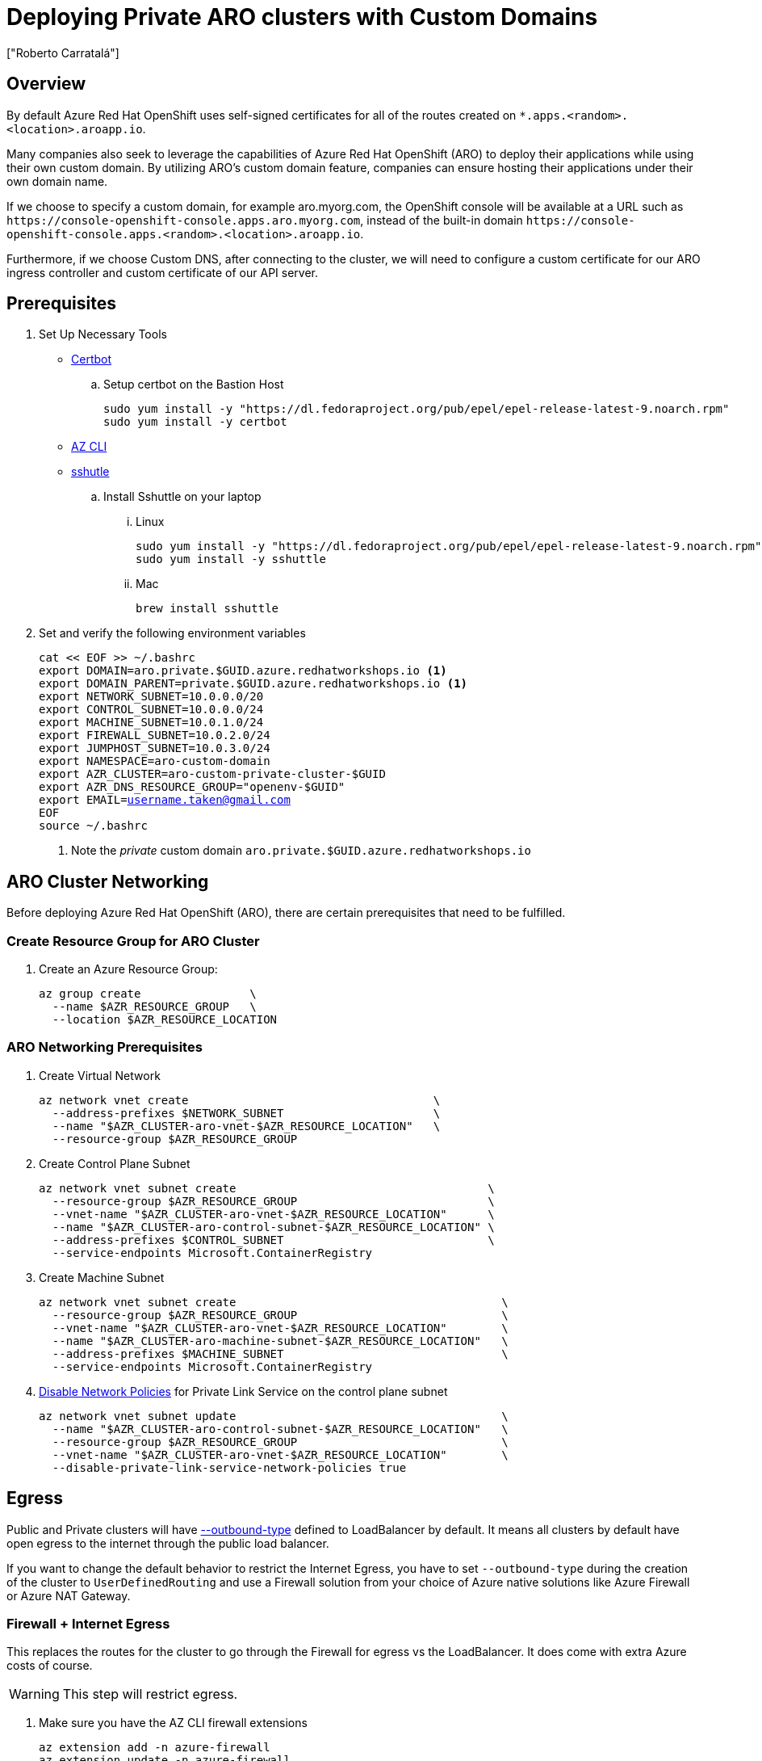 = Deploying Private ARO clusters with Custom Domains
:authors: ["Roberto Carratalá"]
:date: 2023-09-04
:tags: ["ARO", "DNS"]
:experimental: true

== Overview

By default Azure Red Hat OpenShift uses self-signed certificates for all of the routes created on `*.apps.<random>.<location>.aroapp.io`.

Many companies also seek to leverage the capabilities of Azure Red Hat OpenShift (ARO) to deploy their applications while using their own custom domain.
By utilizing ARO's custom domain feature, companies can ensure hosting their applications under their own domain name.

If we choose to specify a custom domain, for example aro.myorg.com, the OpenShift console will be available at a URL such as `+https://console-openshift-console.apps.aro.myorg.com+`, instead of the built-in domain `+https://console-openshift-console.apps.<random>.<location>.aroapp.io+`.

Furthermore, if we choose Custom DNS, after connecting to the cluster, we will need to configure a custom certificate for our ARO ingress controller and custom certificate of our API server.

== Prerequisites

. Set Up Necessary Tools

* https://certbot.eff.org/[Certbot]

.. Setup certbot on the Bastion Host
+
[source,bash,subs="+macros,+attributes",role=execute]
----
sudo yum install -y "https://dl.fedoraproject.org/pub/epel/epel-release-latest-9.noarch.rpm"
sudo yum install -y certbot
----

* https://learn.microsoft.com/en-us/cli/azure/install-azure-cli[AZ CLI]

* https://github.com/sshuttle/sshuttle#obtaining-sshuttle[sshutle]

.. Install Sshuttle on your laptop

... Linux
+
[source,bash,subs="+macros,+attributes",role=execute]
----
sudo yum install -y "https://dl.fedoraproject.org/pub/epel/epel-release-latest-9.noarch.rpm"
sudo yum install -y sshuttle
----

... Mac
+
[source,bash,subs="+macros,+attributes",role=execute]
----
brew install sshuttle
----

. Set and verify the following environment variables
+
[source,bash,subs="+macros,+attributes",role=execute]
----
cat << EOF >> ~/.bashrc
export DOMAIN=aro.private.$GUID.azure.redhatworkshops.io <1>
export DOMAIN_PARENT=private.$GUID.azure.redhatworkshops.io <1>
export NETWORK_SUBNET=10.0.0.0/20
export CONTROL_SUBNET=10.0.0.0/24
export MACHINE_SUBNET=10.0.1.0/24
export FIREWALL_SUBNET=10.0.2.0/24
export JUMPHOST_SUBNET=10.0.3.0/24
export NAMESPACE=aro-custom-domain
export AZR_CLUSTER=aro-custom-private-cluster-$GUID
export AZR_DNS_RESOURCE_GROUP="openenv-$GUID"
export EMAIL=username.taken@gmail.com
EOF
source ~/.bashrc
----
<1> Note the _private_ custom domain `aro.private.$GUID.azure.redhatworkshops.io`

== ARO Cluster Networking

Before deploying Azure Red Hat OpenShift (ARO), there are certain prerequisites that need to be fulfilled.

=== Create Resource Group for ARO Cluster

. Create an Azure Resource Group:
+
[source,bash,subs="+macros,+attributes",role=execute]
----
az group create                \
  --name $AZR_RESOURCE_GROUP   \
  --location $AZR_RESOURCE_LOCATION
----

=== ARO Networking Prerequisites

. Create Virtual Network
+
[source,bash,subs="+macros,+attributes",role=execute]
----
az network vnet create                                    \
  --address-prefixes $NETWORK_SUBNET                      \
  --name "$AZR_CLUSTER-aro-vnet-$AZR_RESOURCE_LOCATION"   \
  --resource-group $AZR_RESOURCE_GROUP
----

. Create Control Plane Subnet
+
[source,bash,subs="+macros,+attributes",role=execute]
----
az network vnet subnet create                                     \
  --resource-group $AZR_RESOURCE_GROUP                            \
  --vnet-name "$AZR_CLUSTER-aro-vnet-$AZR_RESOURCE_LOCATION"      \
  --name "$AZR_CLUSTER-aro-control-subnet-$AZR_RESOURCE_LOCATION" \
  --address-prefixes $CONTROL_SUBNET                              \
  --service-endpoints Microsoft.ContainerRegistry
----

. Create Machine Subnet
+
[source,bash,subs="+macros,+attributes",role=execute]
----
az network vnet subnet create                                       \
  --resource-group $AZR_RESOURCE_GROUP                              \
  --vnet-name "$AZR_CLUSTER-aro-vnet-$AZR_RESOURCE_LOCATION"        \
  --name "$AZR_CLUSTER-aro-machine-subnet-$AZR_RESOURCE_LOCATION"   \
  --address-prefixes $MACHINE_SUBNET                                \
  --service-endpoints Microsoft.ContainerRegistry
----

. https://learn.microsoft.com/en-us/azure/private-link/disable-private-endpoint-network-policy?tabs=network-policy-portal[Disable Network Policies^] for Private Link Service on the control plane subnet
+
[source,bash,subs="+macros,+attributes",role=execute]
----
az network vnet subnet update                                       \
  --name "$AZR_CLUSTER-aro-control-subnet-$AZR_RESOURCE_LOCATION"   \
  --resource-group $AZR_RESOURCE_GROUP                              \
  --vnet-name "$AZR_CLUSTER-aro-vnet-$AZR_RESOURCE_LOCATION"        \
  --disable-private-link-service-network-policies true
----

== Egress

Public and Private clusters will have https://learn.microsoft.com/en-us/cli/azure/aro?view=azure-cli-latest#az-aro-create[--outbound-type] defined to LoadBalancer by default.
It means all clusters by default have open egress to the internet through the public load balancer.

If you want to change the default behavior to restrict the Internet Egress, you have to set `--outbound-type` during the creation of the cluster to `UserDefinedRouting` and use a Firewall solution from your choice of Azure native solutions like Azure Firewall or Azure NAT Gateway.

=== Firewall + Internet Egress

This replaces the routes for the cluster to go through the Firewall for egress vs the LoadBalancer.
It does come with extra Azure costs of course.

WARNING: This step will restrict egress.

. Make sure you have the AZ CLI firewall extensions
+
[source,bash,subs="+macros,+attributes",role=execute]
----
az extension add -n azure-firewall
az extension update -n azure-firewall
----

. Create a firewall network, IP, and firewall
+
[source,bash,subs="+macros,+attributes",role=execute]
----
az network vnet subnet create                                 \
  -g $AZR_RESOURCE_GROUP                                      \
  --vnet-name "$AZR_CLUSTER-aro-vnet-$AZR_RESOURCE_LOCATION"  \
  -n "AzureFirewallSubnet"                                    \
  --address-prefixes $FIREWALL_SUBNET

az network public-ip create -g $AZR_RESOURCE_GROUP -n fw-ip   \
  --sku "Standard" --location $AZR_RESOURCE_LOCATION

az network firewall create -g $AZR_RESOURCE_GROUP             \
  -n aro-private -l $AZR_RESOURCE_LOCATION
----

. Configure the firewall and configure IP Config
+
WARNING: This may take as much as 15 minutes to process
+
[source,bash,subs="+macros,+attributes",role=execute]
----
az network firewall ip-config create -g $AZR_RESOURCE_GROUP    \
  -f aro-private -n fw-config --public-ip-address fw-ip        \
  --vnet-name "$AZR_CLUSTER-aro-vnet-$AZR_RESOURCE_LOCATION"
----

. Set firewall environment variables
+
[source,bash,subs="+macros,+attributes",role=execute]
----
FWPUBLIC_IP=$(az network public-ip show -g $AZR_RESOURCE_GROUP -n fw-ip --query "ipAddress" -o tsv)
FWPRIVATE_IP=$(az network firewall show -g $AZR_RESOURCE_GROUP -n aro-private --query "ipConfigurations[0].privateIPAddress" -o tsv)

echo "export FWPUBLIC_IP=$FWPUBLIC_IP" >> ~/.bashrc
echo "export FWPRIVATE_IP=$FWPRIVATE_IP" >> ~/.bashrc
----

. Create and configure a route table
+
[source,bash,subs="+macros,+attributes",role=execute]
----
az network route-table create -g $AZR_RESOURCE_GROUP --name aro-udr

sleep 10

az network route-table route create -g $AZR_RESOURCE_GROUP --name aro-udr \
  --route-table-name aro-udr --address-prefix 0.0.0.0/0                   \
  --next-hop-type VirtualAppliance --next-hop-ip-address $FWPRIVATE_IP

az network route-table route create -g $AZR_RESOURCE_GROUP --name aro-vnet   \
  --route-table-name aro-udr --address-prefix 10.0.0.0/16 --name local-route \
  --next-hop-type VirtualNetworkGateway
----

. Create firewall rules for ARO resources
+
NOTE: ARO clusters do not need access to the internet, however your own workloads running on them may.
This course requires it, so please set it up.

** Create a Network Rule to allow all http/https egress traffic (not recommended in practice)
+
[source,bash,subs="+macros,+attributes",role=execute]
----
az network firewall network-rule create -g $AZR_RESOURCE_GROUP -f aro-private \
  --collection-name 'allow-https' --name allow-all                          \
  --action allow --priority 100                                             \
  --source-addresses '*' --dest-addr '*'                                    \
  --protocols 'Any' --destination-ports 1-65535
----

** Create Application Rules to allow to a restricted set of destinations
+
NOTE: This is reference for you.
After auditing your customer's requirements, replace the target-fqdns with your desired destinations.
+
[source,bash,subs="+macros,+attributes",role=execute]
----
az network firewall application-rule create -g $AZR_RESOURCE_GROUP -f aro-private     \
    --collection-name 'Allow_Egress'                                                  \
    --action allow                                                                    \
    --priority 100                                                                    \
    -n 'required'                                                                     \
    --source-addresses '*'                                                            \
    --protocols 'http=80' 'https=443'                                                 \
    --target-fqdns '*.google.com' '*.bing.com'

az network firewall application-rule create -g $AZR_RESOURCE_GROUP -f aro-private     \
    --collection-name 'Docker'                                                        \
    --action allow                                                                    \
    --priority 200                                                                    \
    -n 'docker'                                                                       \
    --source-addresses '*'                                                            \
    --protocols 'http=80' 'https=443'                                                 \
    --target-fqdns '*cloudflare.docker.com' '*registry-1.docker.io' 'apt.dockerproject.org' 'auth.docker.io'
----

. Update the subnets to use the Firewall
+
Once the cluster is deployed successfully you can update the subnets to use the firewall instead of the default outbound loadbalancer rule.
+
[source,bash,subs="+macros,+attributes",role=execute]
----
az network vnet subnet update -g $AZR_RESOURCE_GROUP            \
--vnet-name $AZR_CLUSTER-aro-vnet-$AZR_RESOURCE_LOCATION        \
--name "$AZR_CLUSTER-aro-control-subnet-$AZR_RESOURCE_LOCATION" \
--route-table aro-udr

az network vnet subnet update -g $AZR_RESOURCE_GROUP            \
--vnet-name $AZR_CLUSTER-aro-vnet-$AZR_RESOURCE_LOCATION        \
--name "$AZR_CLUSTER-aro-machine-subnet-$AZR_RESOURCE_LOCATION" \
--route-table aro-udr
----

== Create Private ARO Clusters with Custom Domain

. Create Private ARO Cluster with Custom Domain
+
____
When the --domain flag with an FQDN (e.g. my.domain.com) is used to create your cluster you will need to configure DNS and a certificate authority for your API server and apps ingress.
This will be done once we establish connectivity to the cluster.
____
+
. Start a tmux session to preserve your work if connection is lost.
Rejoin your tmux session after connection loss with `tmux a`.
+
[source,bash,subs="+macros,+attributes",role=execute]
----
tmux
----
+
////
. Deploy the ARO cluster (no SP creation)
+
WARNING: The next step takes over 45 minutes to complete.
It's best to start `tmux` in case you are disconnected.
+
[source,bash,subs="+macros,+attributes",role=execute]
----
# DOMAIN install (plus UDR)
az aro create \
  --resource-group $AZR_RESOURCE_GROUP \
  --name $AZR_CLUSTER \
  --vnet "$AZR_CLUSTER-aro-vnet-$AZR_RESOURCE_LOCATION" \
  --master-subnet "$AZR_CLUSTER-aro-control-subnet-$AZR_RESOURCE_LOCATION" \
  --worker-subnet "$AZR_CLUSTER-aro-machine-subnet-$AZR_RESOURCE_LOCATION" \
  --outbound-type UserDefinedRouting \ <1>
  --apiserver-visibility Private \
  --ingress-visibility Private \
  --pull-secret @$AZR_PULL_SECRET \
  --domain $DOMAIN
----
////

. Create an Azure Service Principal
+
This is optional, but useful to separate concerns.
You can just as well use the existing service principal.
+
[source,bash,subs="+macros,+attributes",role=execute]
----
AZ_SUB_ID=$(az account show --query id -o tsv)
AZ_SP_PASS=$(az ad sp create-for-rbac -n "${AZR_CLUSTER}-SP" --role contributor \
  --scopes "/subscriptions/${AZ_SUB_ID}/resourceGroups/${AZR_RESOURCE_GROUP}" \
  --query "password" -o tsv)
AZ_SP_ID=$(az ad sp list --display-name "${AZR_CLUSTER}-SP" --query "[0].appId" -o tsv)
----

[source,bash,subs="+macros,+attributes",role=execute]
----
az aro create                                                            \
--resource-group $AZR_RESOURCE_GROUP                                     \
--name $AZR_CLUSTER                                                      \
--vnet "$AZR_CLUSTER-aro-vnet-$AZR_RESOURCE_LOCATION"                    \
--master-subnet "$AZR_CLUSTER-aro-control-subnet-$AZR_RESOURCE_LOCATION" \
--worker-subnet "$AZR_CLUSTER-aro-machine-subnet-$AZR_RESOURCE_LOCATION" \
--apiserver-visibility Private                                           \
--ingress-visibility Private                                             \
--pull-secret @$AZR_PULL_SECRET                                          \
--client-id "${AZ_SP_ID}"                                                \
--client-secret "${AZ_SP_PASS}"                                          \
--outbound-type UserDefinedRouting
----
<1> UserDefinedRouting is essential to Private Clusters

=== Deploy Jumphost During Cluster Installation

As the cluster operates within a private network, it is possible to create a jumphost during the cluster creation process.
This jumphost serves as a secure gateway that allows authorized users to connect to the private cluster environment.

. Open a additional terminal with tmux by pressing kbd:[CTRL+b] then kbd:[c]

. Create Jumphost Subnet
+
[source,bash,subs="+macros,+attributes",role=execute]
----
az network vnet subnet create                                \
  --resource-group $AZR_RESOURCE_GROUP                       \
  --vnet-name "$AZR_CLUSTER-aro-vnet-$AZR_RESOURCE_LOCATION" \
  --name JumpSubnet                                          \
  --address-prefixes $JUMPHOST_SUBNET                        \
  --service-endpoints Microsoft.ContainerRegistry
----

. Create a Jumphost
+
WARNING: This takes several minutes to complete
+
[source,bash,subs="+macros,+attributes",role=execute]
----
az vm create --name jumphost               \
  --resource-group $AZR_RESOURCE_GROUP     \
  --ssh-key-values $HOME/.ssh/id_rsa.pub   \
  --admin-username aro                     \
  --image "RedHat:RHEL:9_1:9.1.2022112113" \
  --subnet JumpSubnet                      \
  --public-ip-address jumphost-ip          \
  --public-ip-sku Standard                 \
  --generate-ssh-keys                      \
  --vnet-name "$AZR_CLUSTER-aro-vnet-$AZR_RESOURCE_LOCATION"
----

. Save the Jump Host Public IP Address
+
[source,bash,subs="+macros,+attributes",role=execute]
----
JUMP_IP=$(az vm list-ip-addresses -g $AZR_RESOURCE_GROUP -n jumphost -o tsv \
  --query '[].virtualMachine.network.publicIpAddresses[0].ipAddress')
echo $JUMP_IP
echo "JUMP_IP=$JUMP_IP" >> ~/.bashrc
----

. Use `sshuttle` on your Laptop to Create a SSH VPN via the Jump Host as a Daemon
+
[source,bash,subs="+macros,+attributes",role=execute]
----
sshuttle --dns -NHr "aro@${JUMP_IP}"  10.0.0.0/8 --daemon
----
+
****
*If you are using the bastion*

You'll want to run `sshuttle` on the bastion AND your laptop.

. Copy the private key that was generated on the bastion above to your laptop `~/.ssh/jumphost.pem`
. Add it to `~/.ssh/config`
+
[source,bash,subs="+macros,+attributes",role=execute]
----
Host <ip address of jumphost>
  IdentityFile ~/.ssh/jumphost.pem
----
+
. Run sshuttle on the bastion
+
NOTE: Make sure you can `ssh aro@$JUMP_IP` with no password.
+
[source,bash,subs="+macros,+attributes",role=execute]
----
sshuttle --dns -NHr "aro@${JUMP_IP}"  10.0.0.0/20 --daemon
----
****
+
. Run sshuttle on your laptop
+
NOTE: Make sure you can `ssh aro@$JUMP_IP` with no password.
+
[source,bash,subs="+macros,+attributes",role=execute]
----
sshuttle --dns -NHr "aro@${JUMP_IP}"  10.0.0.0/20 --daemon
----
+
. Return to the first terminal with the ARO installation to see if installation has finished by pressing kbd:[CTRL+b] then kbd:[n]
+
. It has not finished.
+
[source,bash,subs="+macros,+attributes",role=execute]
----
\ Running ..
----
+
. Hit kbd:[CTRL+b] then kbd:[n] again to return to your second terminal.
+
. HOWEVER! If values you need are already available, `az aro` will report them.
ONWARDS!

== Configure DNS for the Private ARO Cluster (Ingress Router and API)

////
WARNING: You must wait for ARO to complete installation before proceeding.
Have a beverage. 🫖
Hydration is important for health. pass:[&#128161;]
////

It is of utmost important to properly configure DNS for the default ingress router, API server endpoint, and associated routes such as the console and *.apps.

These DNS configurations ensure easy access to the cluster's console, application routes, and APIs, facilitating smooth administration and interaction with the OpenShift/Kubernetes environment.

=== Configure DNS for Default Ingress Router

We need to configure the DNS for the Default Ingress Router (*.apps), to be able to access to the ARO Console, among other things.

. Retrieve the Ingress IP for Azure DNS records
+
[source,bash,subs="+macros,+attributes",role=execute]
----
INGRESS_IP="$(az aro show -n $AZR_CLUSTER -g $AZR_RESOURCE_GROUP --query 'ingressProfiles[0].ip' -o tsv)"
export $INGRESS_IP
echo "export INGRESS_IP=$INGRESS_IP" >> ~/.bashrc
echo $INGRESS_IP
----

==== Apps/Console Public Zone Ingress Configuration

. Create your Azure DNS zone for $DOMAIN
+
NOTE: Alternatively you can use an existing zone if it exists.
You need to have configured your domain name registrar to point to this zone.
+
[source,bash,subs="+macros,+attributes",role=execute]
----
az network dns zone create \
  -g $AZR_RESOURCE_GROUP \
  -n $DOMAIN

az network dns zone create \
  --parent-name $DOMAIN_PARENT \
  -g $AZR_DNS_RESOURCE_GROUP \
  -n $DOMAIN
----

. Add a record type A pointing the "*.apps.DOMAIN" to the Ingress LB IP, that is the Azure LB that balances the ARO/OpenShift Routers (Haproxies)
+
[source,bash,subs="+macros,+attributes",role=execute]
----
az network dns record-set a add-record \
  -g $AZR_DNS_RESOURCE_GROUP \
  -z $DOMAIN \
  -n '*.apps' \
  -a $INGRESS_IP
----

. Adjust Default TTL from 1 Hour (choose an appropriate value, here 5 mins is used)
+
[source,bash,subs="+macros,+attributes",role=execute]
----
az network dns record-set a update \
  -g $AZR_DNS_RESOURCE_GROUP \
  -z $DOMAIN \
  -n '*.apps' \
  --set ttl=300
----

. Test the *.apps Domain
+
[source,bash,subs="+macros,+attributes",role=execute]
----
dig +short test.apps.$DOMAIN
----

=== Configure DNS for API server endpoint

We need to configure the DNS for the Kubernetes / OpenShift API of the ARO cluster, to be able to access to the ARO API.

. Retrieve the API Server IP for Azure DNS records:
+
[source,bash,subs="+macros,+attributes",role=execute]
----
API_SERVER_IP="$(az aro show -n $AZR_CLUSTER -g $AZR_RESOURCE_GROUP --query 'apiserverProfile.ip' -o tsv)"
echo $API_SERVER_IP
echo "API_SERVER_IP=$API_SERVER_IP" >> ~/.bashrc
----

. Create an `api` A record to point to the Ingress Load Balancer IP:
+
[source,bash,subs="+macros,+attributes",role=execute]
----
az network dns record-set a add-record \
  -g $AZR_DNS_RESOURCE_GROUP \
  -z $DOMAIN \
  -n 'api' \
  -a $API_SERVER_IP
----

. Optional (good for initial testing): Adjust default TTL from 1 hour (choose an appropriate value, here 5 mins is used)
+
[source,bash,subs="+macros,+attributes",role=execute]
----
az network dns record-set a update \
  -g $AZR_DNS_RESOURCE_GROUP \
  -z $DOMAIN \
  -n 'api' \
  --set ttl=300
----

. Test the api domain:
+
[source,bash,subs="+macros,+attributes",role=execute]
----
dig +short api.$DOMAIN
----

== Generate Let's Encrypt Certificates for API Server and default Ingress Router

The following example employs manually created Let's Encrypt certificates.
However, it's important to note that this is not recommended for production environments unless an automated process has been established for the generation and renewal of these certificates (for instance, through the use of the Cert-Manager operator).

Keep in mind that these certificates are subject to expiry after 90 days.

NOTE: this method relies on public DNS for the issuance of certificates since it uses a DNS challenge.
Once the certificates have been issued, if desired, the public records can be removed (this could be the case if you've created a private ARO cluster and plan to use Azure DNS private record sets).

=== Generate LE Certs for default Ingress Router (*.apps/console)

. Create TLS Key Pair for the apps/console domain using certbot
+
[source,bash,subs="+macros,+attributes",role=execute]
----
export SCRATCH_DIR=/tmp/scratch

certbot certonly --manual \
  --preferred-challenges=dns \
  --email $EMAIL \
  --server https://acme-v02.api.letsencrypt.org/directory \
  --agree-tos \
  --config-dir "$SCRATCH_DIR/config" \
  --work-dir "$SCRATCH_DIR/work" \
  --logs-dir "$SCRATCH_DIR/logs" \
  -d "*.apps.$DOMAIN"
----
+
NOTE: Take note of the Domain and TXT value fields as these are required for Let's Encrypt to validate that you own the domain and can therefore issue you the certificates.
+
WARNING: Don't close or interrupt this process, we will finish after the dns challenge with.
+
. Use your mouse to copy the text record VALUE
+
.Example
----
InY85UGzpDLOiS_xpLp-EXAMPLEzfM47BTAJCx2lN6sA
----

. Switch to the other tmux window with kbd:[CTRL+b] then kbd:[n]

. Paste the DNS_Challenge in the following environment variable
+
[source,bash,subs="+macros,+attributes",role=execute]
----
export APPS_TXT_RECORD="xxxx"
----

. Add the necessary records to validate ownership of the apps domain
+
[source,bash,subs="+macros,+attributes",role=execute]
----
az network dns record-set txt add-record \
  -g $AZR_DNS_RESOURCE_GROUP \
  -z $DOMAIN \
  -n "_acme-challenge.apps" \
  -v $APPS_TXT_RECORD
----

. Update the TTL for the records from 1h to 5minutes to testing purposes
+
[source,bash,subs="+macros,+attributes",role=execute]
----
az network dns record-set txt update \
  -g $AZR_DNS_RESOURCE_GROUP \
  -z $DOMAIN \
  -n "_acme-challenge.apps" \
  --set ttl=300
----

. Make sure that you get the TXT record from the Azure domain challenge is registered and propagated properly
+
[source,bash,subs="+macros,+attributes",role=execute]
----
dig +short TXT _acme-challenge.apps.$DOMAIN
----

. Return to the first terminal with tmux by pressing kbd:[CTRL+b] then kbd:[n]

. Finish the generation of the apps certificate PKIs for the ARO cluster by pressing kbd:[Enter]
+
.Example
----
Press Enter to Continue

Successfully received certificate.
----

=== Generate LE Certs for the API

. Create TLS Key Pair for the api domain using certbot:
+
NOTE: Don't close or interrupt this process, we will finish after the dns challenge with the certbot.
+
[source,bash,subs="+macros,+attributes",role=execute]
----
export SCRATCH_DIR=/tmp/scratch

certbot certonly --manual \
  --preferred-challenges=dns \
  --email $EMAIL \
  --server https://acme-v02.api.letsencrypt.org/directory \
  --agree-tos \
  --config-dir "$SCRATCH_DIR/config" \
  --work-dir "$SCRATCH_DIR/work" \
  --logs-dir "$SCRATCH_DIR/logs" \
  -d "api.$DOMAIN"
----

. Open the second terminal from earlier by pressing kbd:[CTRL+b] then kbd:[n]
. Paste the DNS_Challenge value:
+
[source,bash,subs="+macros,+attributes",role=execute]
----
export API_TXT_RECORD="xxxx"
----

. You can add the necessary records to validate ownership of the api domain:
+
[source,bash,subs="+macros,+attributes",role=execute]
----
az network dns record-set txt add-record \
  -g $AZR_DNS_RESOURCE_GROUP \
  -z $DOMAIN \
  -n "_acme-challenge.api" \
  -v $API_TXT_RECORD
----

. Adjust default TTL from 1 hour (choose an appropriate value, here 5 mins is used):
+
[source,bash,subs="+macros,+attributes",role=execute]
----
az network dns record-set txt update \
  -g $AZR_DNS_RESOURCE_GROUP \
  -z $DOMAIN \
  -n "_acme-challenge.api" \
  --set ttl=300
----

. Make sure that you get the TXT record from the Azure domain challenge is registered and propagated properly:
+
[source,bash,subs="+macros,+attributes",role=execute]
----
dig +short TXT _acme-challenge.api.$DOMAIN
----

. Return to the first terminal (where the certbot is) with kbd:[CTRL+b] then kbd:[n], and finish the generation of the API certificate PKIs for the ARO cluster by hitting kbd:[Enter]
+
.Example
----
Press Enter to Continue

Successfully received certificate.
----

=== Configure the Ingress Router with custom certificates

By default, the OpenShift Container Platform uses the Ingress Operator to generate an internal Certificate Authority (CA) and issue a wildcard certificate, which is valid for applications under the .apps sub-domain.
This certificate is used by both the web console and CLI.

You can https://docs.openshift.com/container-platform/4.11/security/certificates/replacing-default-ingress-certificate.html[replace the default ingress certificate] for all applications under the .apps subdomain.
After you replace the certificate, all applications, including the web console and CLI, will have encryption provided by specified certificate.

. Configure the API server with custom certificates:
+
[source,bash,subs="+macros,+attributes",role=execute]
----
AROPASS=$(az aro list-credentials --name $AZR_CLUSTER --resource-group $AZR_RESOURCE_GROUP -o tsv --query kubeadminPassword)
AROURL=$(az aro show -g $AZR_RESOURCE_GROUP -n $AZR_CLUSTER --query apiserverProfile.url -o tsv)

echo "export AROPASS=$AROPASS" >> ~/.bashrc
echo "export AROURL=$AROURL" >> ~/.bashrc
----

. Login to the ARO cluster with oc CLI:
+
NOTE: We are currently utilizing the "--insecure-skip-tls-verify=true" flag due to the presence of self-signed certificates in both the API and the default ingress controller (*.apps).
+
[source,bash,subs="+macros,+attributes",role=execute]
----
oc login -u kubeadmin -p $AROPASS --server=$AROURL --insecure-skip-tls-verify=true
----

. Create a config map that includes only the root CA certificate used to sign the wildcard certificate:
+
[source,bash,subs="+macros,+attributes",role=execute]
----
oc create configmap custom-ca \
  --from-file=$SCRATCH_DIR/config/live/apps.$DOMAIN/fullchain.pem \
  -n openshift-config
----

. Update the cluster-wide proxy configuration with the newly created config map:
+
[source,bash,subs="+macros,+attributes",role=execute]
----
oc patch proxy/cluster \
  --type=merge \
  --patch='{"spec":{"trustedCA":{"name":"custom-ca"}}}'
----

. Create a secret that contains the wildcard certificate chain and key:
+
[source,bash,subs="+macros,+attributes",role=execute]
----
oc create secret tls apps-custom-domain \
  --cert=$SCRATCH_DIR/config/live/apps.$DOMAIN/fullchain.pem \
  --key=$SCRATCH_DIR/config/live/apps.$DOMAIN/privkey.pem \
  -n openshift-ingress
----

. Update the Ingress Controller configuration with the newly created secret:
+
[source,bash,subs="+macros,+attributes",role=execute]
----
oc patch ingresscontroller.operator default \
  --type=merge -p \
  '{"spec":{"defaultCertificate":{"name":"apps-custom-domain"}}}' \
  -n openshift-ingress-operator
----

. Check the OpenShift Ingress pods by watching the pods restart in the openshift-ingress namespace
+
[source,bash,subs="+macros,+attributes",role=execute]
----
watch "oc get pod -n openshift-ingress"
----
+
Hit kbd:[CTRL+c] to exit when they've restarted.

. Verify that your certificate is correctly applied:
+
[source,bash,subs="+macros,+attributes",role=execute]
----
echo | openssl s_client -connect console-openshift-console.apps.$DOMAIN:443 | openssl x509 -noout -text | grep Issuer
----

. Check that the Certificate when you access to the Console is the Cert issued by Let's Encrypt using Certbot:
+
image::aro-custom-domain.png[ARO Custom Domain]

=== Configure the API server with custom certificates

. Create a secret that contains the certificate chain and private key in the openshift-config namespace:
+
[source,bash,subs="+macros,+attributes",role=execute]
----
oc create secret tls api-custom-domain-cert \
  --cert=$SCRATCH_DIR/config/live/api.$DOMAIN/fullchain.pem \
  --key=$SCRATCH_DIR/config/live/api.$DOMAIN/privkey.pem \
  -n openshift-config
----

. Update the https://docs.openshift.com/container-platform/4.11/security/certificates/api-server.html[API server certificate] to reference the created secret.
+
[source,bash,subs="+macros,+attributes",role=execute]
----
echo $DOMAIN

bash <<EOF
oc patch apiserver cluster \
  --type=merge -p \
  '{"spec":{"servingCerts":{"namedCertificates":
  [{"names":["api.$DOMAIN"],
  "servingCertificate":{"name":"api-custom-domain-cert"}}]}}}'
EOF
----

. Check the apiserver cluster CRD to check if the patch worked properly:
+
[source,bash,subs="+macros,+attributes",role=execute]
----
oc get apiserver cluster -o yaml
----

. After a couple of minutes, check the certificate exposed:
+
[source,bash,subs="+macros,+attributes",role=execute]
----
echo | openssl s_client -connect api.$DOMAIN:6443 | openssl x509 -noout -text | grep Issuer
----

. Logout and login without the "--insecure-skip-tls-verify=true":
+
[source,bash,subs="+macros,+attributes",role=execute]
----
oc logout
oc login -u kubeadmin -p $AROPASS --server=$AROURL
----

